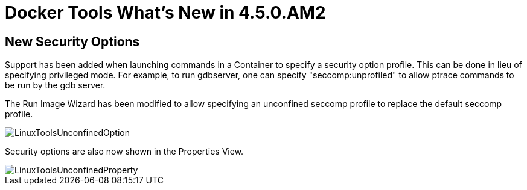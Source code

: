 = Docker Tools What's New in 4.5.0.AM2
:page-layout: whatsnew
:page-component_id: docker
:page-component_version: 3.0.0
:page-product_id: jbt_core
:page-product_version: 4.5.0.AM2

== New Security Options

Support has been added when launching commands in a Container to specify a security option profile. This can be done in lieu of specifying privileged mode. For example, to run gdbserver, one can specify "seccomp:unprofiled" to allow ptrace commands to be run by the gdb server.

The Run Image Wizard has been modified to allow specifying an unconfined seccomp profile to replace the default seccomp profile. 

image::images/docker_oxygen0/LinuxToolsUnconfinedOption.png[]

Security options are also now shown in the Properties View.

image::images/docker_oxygen0/LinuxToolsUnconfinedProperty.png[]
